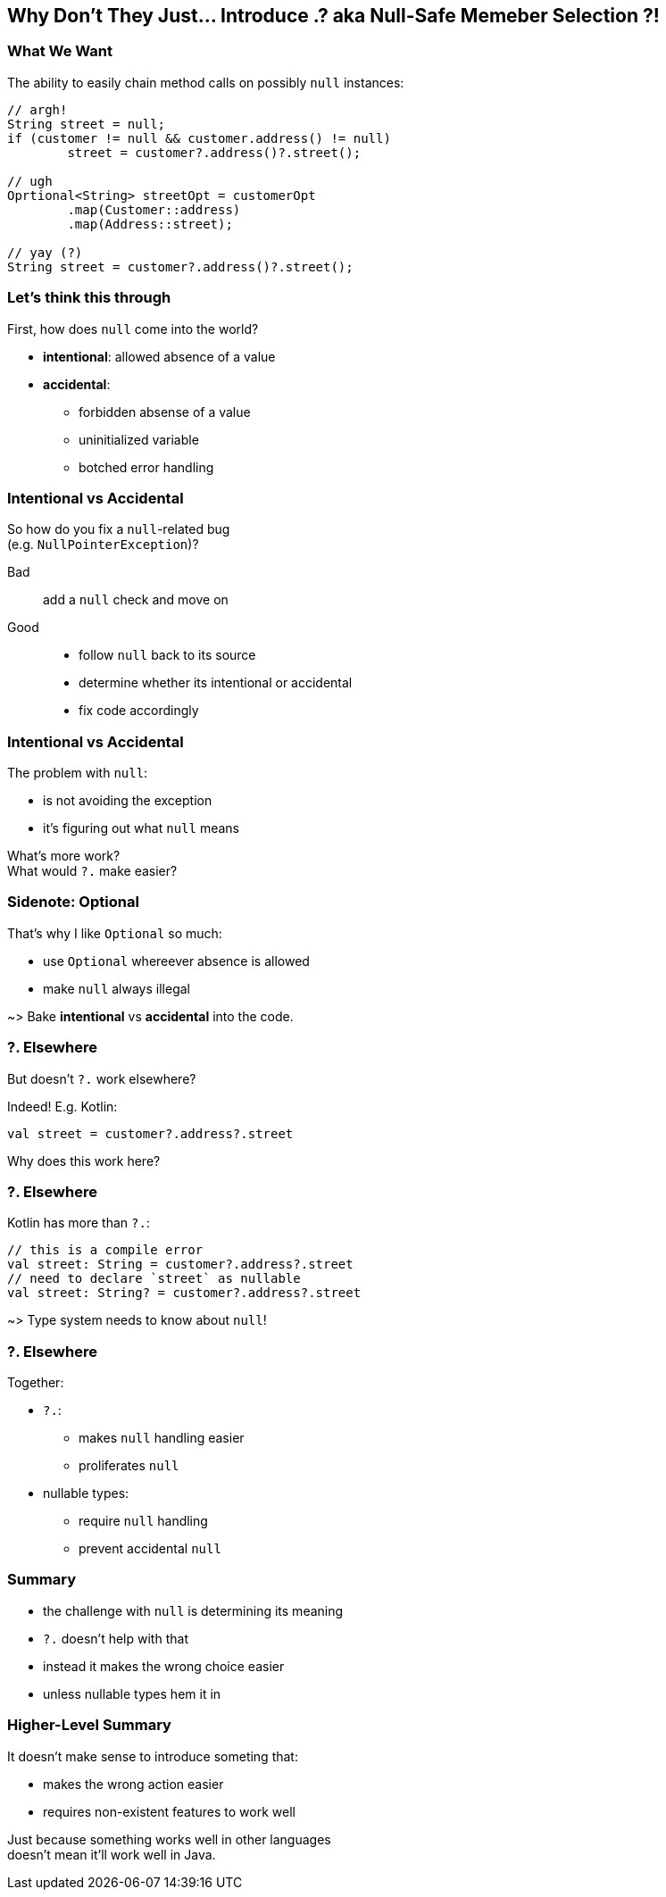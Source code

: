 == Why Don't They Just... Introduce .? aka Null-Safe Memeber Selection ?!

=== What We Want

The ability to easily chain method calls on possibly `null` instances:

[source,java]
----
// argh!
String street = null;
if (customer != null && customer.address() != null)
	street = customer?.address()?.street();

// ugh
Oprtional<String> streetOpt = customerOpt
	.map(Customer::address)
	.map(Address::street);

// yay (?)
String street = customer?.address()?.street();
----


=== Let's think this through

First, how does `null` come into the world?

* *intentional*: allowed absence of a value
* *accidental*:
** forbidden absense of a value
** uninitialized variable
** botched error handling

=== Intentional vs Accidental

So how do you fix a `null`-related bug +
(e.g. `NullPointerException`)?

Bad:: add a `null` check and move on

Good::
* follow `null` back to its source
* determine whether its intentional or accidental
* fix code accordingly

=== Intentional vs Accidental

The problem with `null`:

* is not avoiding the exception
* it's figuring out what `null` means

What's more work? +
What would `?.` make easier?

=== Sidenote: Optional

That's why I like `Optional` so much:

* use `Optional` whereever absence is allowed
* make `null` always illegal

~> Bake *intentional* vs *accidental* into the code.

=== ?. Elsewhere

But doesn't `?.` work elsewhere?

Indeed! E.g. Kotlin:

[source,kotlin]
----
val street = customer?.address?.street
----

Why does this work here?

=== ?. Elsewhere

Kotlin has more than `?.`:

[source,kotlin]
----
// this is a compile error
val street: String = customer?.address?.street
// need to declare `street` as nullable
val street: String? = customer?.address?.street
----

~> Type system needs to know about `null`!

=== ?. Elsewhere

Together:

* `?.`:
** makes `null` handling easier
** proliferates `null`
* nullable types:
** require `null` handling
** prevent accidental `null`


=== Summary

* the challenge with `null` is determining its meaning
* `?.` doesn't help with that
* instead it makes the wrong choice easier
* unless nullable types hem it in

=== Higher-Level Summary

It doesn't make sense to introduce someting that:

* makes the wrong action easier
* requires non-existent features to work well

Just because something works well in other languages +
doesn't mean it'll work well in Java.
